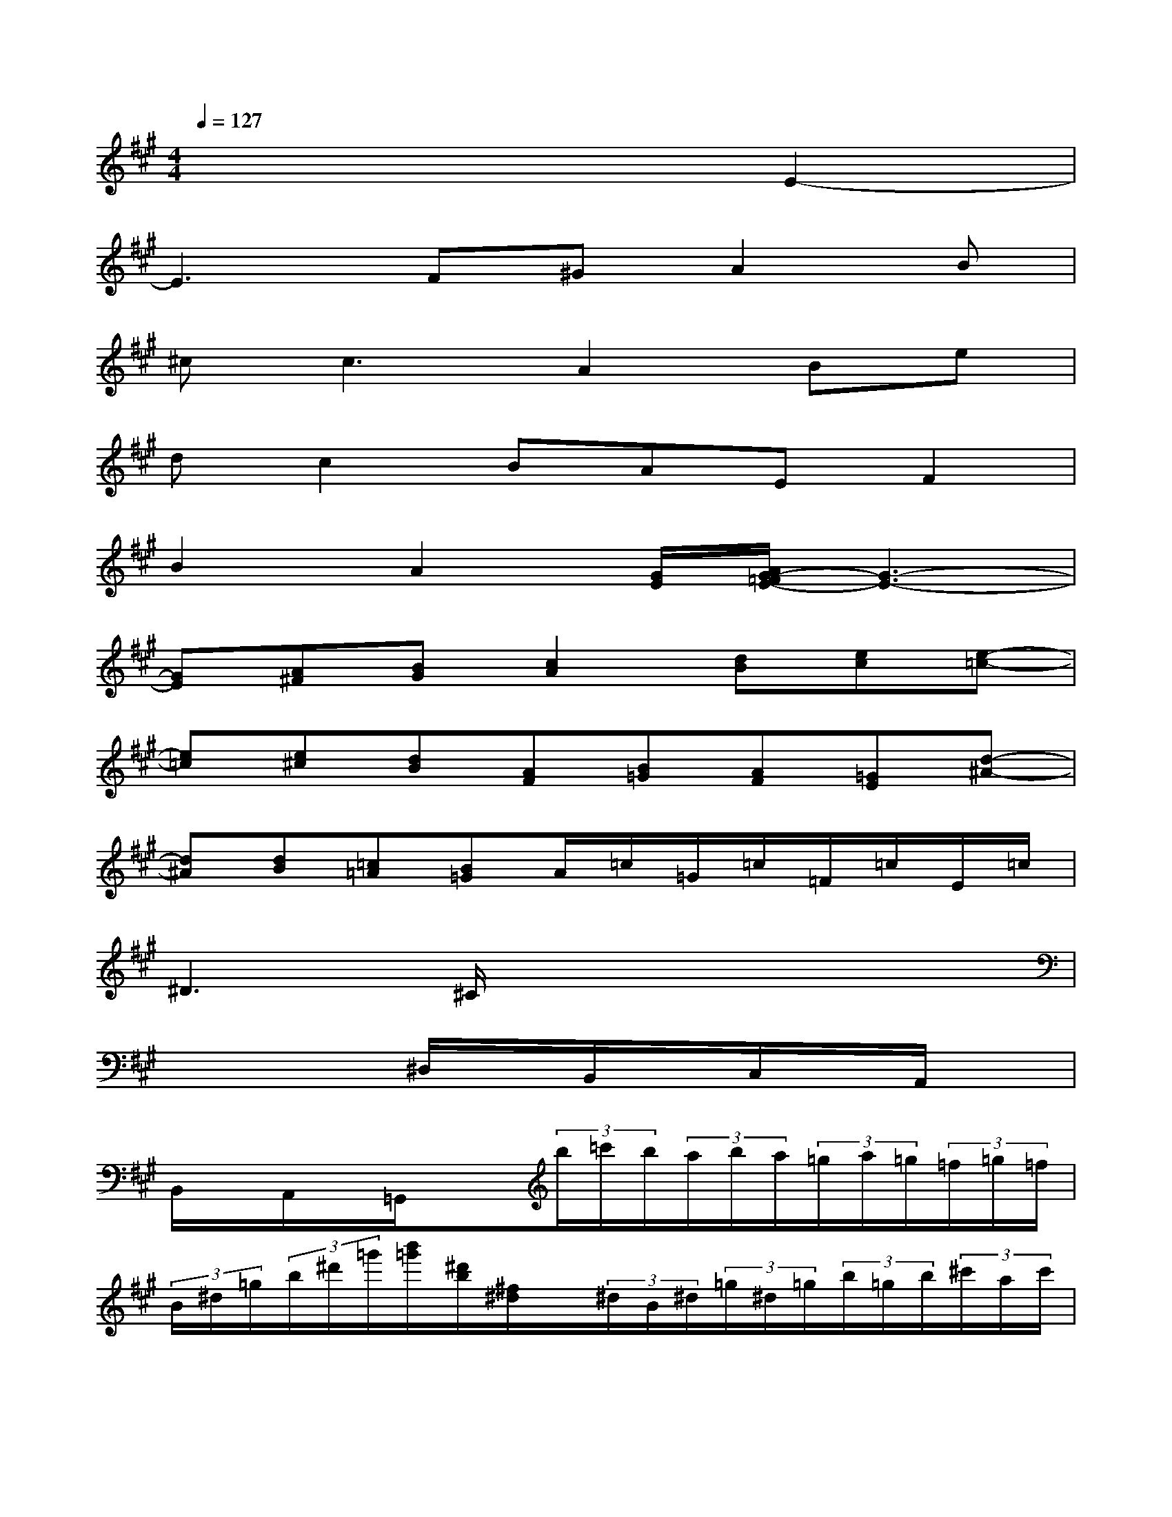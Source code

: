 X:1
T:
M:4/4
L:1/8
Q:1/4=127
K:A%3sharps
V:1
x6E2-|
E3F^GA2B|
^c2<c2A2Be|
dc2BAEF2|
B2A2[G/2E/2][A/2G/2-=F/2E/2-][G3-E3-]|
[GE][A^F][BG][c2A2][dB][ec][e-=c-]|
[e=c][e^c][dB][AF][B=G][AF][=GE][d-^A-]|
[d^A][dB][=c=A][B=G]A/2=c/2=G/2=c/2=F/2=c/2E/2=c/2|
^D3^C/2x/2x4|
x4^D,/2x/2B,,/2x/2C,/2x/2A,,/2x/2|
B,,/2x/2A,,/2x/2=G,,/2x3/2(3b/2=c'/2b/2(3a/2b/2a/2(3=g/2a/2=g/2(3=f/2=g/2=f/2|
(3B/2^d/2=g/2(3b/2^d'/2=g'/2[b'/2=g'/2][^d'/2b/2][^f/2^d/2]x/2(3^d/2B/2^d/2(3=g/2^d/2=g/2(3b/2=g/2b/2(3^c'/2a/2c'/2|
(3^d'/2e'/2^d'/2(3c'/2^d'/2c'/2[b/2B,/2]x/2[a2A,2][=g/2=G,/2]x/2[=f2=F,2]|
[=d2D,2][E,6-A,,6-]|
[E,A,,][=F,4=C,4][=C=G,=C,]x[=G,-D,-=G,,-]|
[=G,2D,2=G,,2][^A,6-=F,6-^A,,6-]